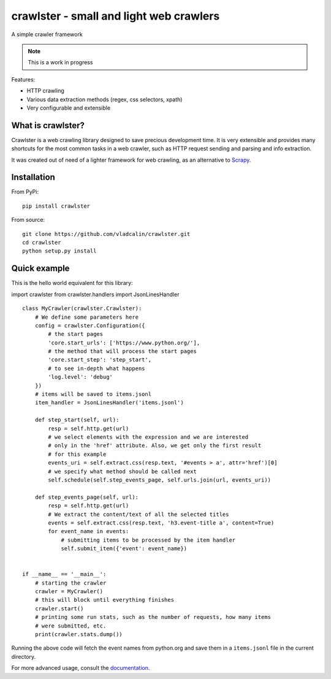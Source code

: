 crawlster - small and light web crawlers
========================================

.. image:: https://readthedocs.org/projects/crawlster/badge/?version=latest
   :target: http://crawlster.readthedocs.io/en/latest/?badge=latest
   :alt: Documentation Status

.. image:: https://travis-ci.org/vladcalin/crawlster.svg?branch=master
   :target: https://travis-ci.org/vladcalin/crawlster

A simple crawler framework

.. note::

    This is a work in progress



Features:

- HTTP crawling
- Various data extraction methods (regex, css selectors, xpath)
- Very configurable and extensible


What is crawlster?
------------------

Crawlster is a web crawling library designed to save precious development
time. It is very extensible and provides many shortcuts for the most common
tasks in a web crawler, such as HTTP request sending and parsing and info
extraction.

It was created out of need of a lighter framework for web crawling, as an
alternative to `Scrapy <https://scrapy.org/>`_.


Installation
------------

From PyPi:

::

    pip install crawlster


From source:

::

    git clone https://github.com/vladcalin/crawlster.git
    cd crawlster
    python setup.py install


Quick example
-------------

This is the hello world equivalent for this library:

import crawlster
from crawlster.handlers import JsonLinesHandler

::

   class MyCrawler(crawlster.Crawlster):
       # We define some parameters here
       config = crawlster.Configuration({
           # the start pages
           'core.start_urls': ['https://www.python.org/'],
           # the method that will process the start pages
           'core.start_step': 'step_start',
           # to see in-depth what happens
           'log.level': 'debug'
       })
       # items will be saved to items.jsonl
       item_handler = JsonLinesHandler('items.jsonl')

       def step_start(self, url):
           resp = self.http.get(url)
           # we select elements with the expression and we are interested
           # only in the 'href' attribute. Also, we get only the first result
           # for this example
           events_uri = self.extract.css(resp.text, '#events > a', attr='href')[0]
           # we specify what method should be called next
           self.schedule(self.step_events_page, self.urls.join(url, events_uri))

       def step_events_page(self, url):
           resp = self.http.get(url)
           # We extract the content/text of all the selected titles
           events = self.extract.css(resp.text, 'h3.event-title a', content=True)
           for event_name in events:
               # submitting items to be processed by the item handler
               self.submit_item({'event': event_name})


   if __name__ == '__main__':
       # starting the crawler
       crawler = MyCrawler()
       # this will block until everything finishes
       crawler.start()
       # printing some run stats, such as the number of requests, how many items
       # were submitted, etc.
       print(crawler.stats.dump())


Running the above code will fetch the event names from python.org and save them
in a ``items.jsonl`` file in the current directory.

For more advanced usage, consult the
`documentation <http://crawlster.readthedocs.io/en/latest/>`_.

